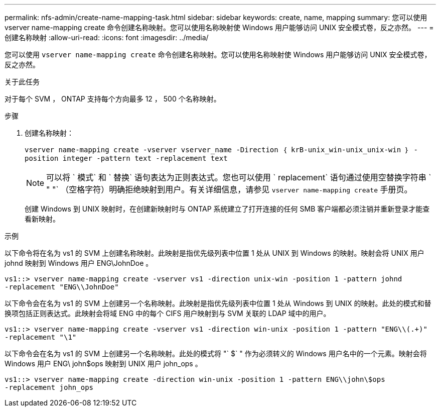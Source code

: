 ---
permalink: nfs-admin/create-name-mapping-task.html 
sidebar: sidebar 
keywords: create, name, mapping 
summary: 您可以使用 vserver name-mapping create 命令创建名称映射。您可以使用名称映射使 Windows 用户能够访问 UNIX 安全模式卷，反之亦然。 
---
= 创建名称映射
:allow-uri-read: 
:icons: font
:imagesdir: ../media/


[role="lead"]
您可以使用 `vserver name-mapping create` 命令创建名称映射。您可以使用名称映射使 Windows 用户能够访问 UNIX 安全模式卷，反之亦然。

.关于此任务
对于每个 SVM ， ONTAP 支持每个方向最多 12 ， 500 个名称映射。

.步骤
. 创建名称映射：
+
`vserver name-mapping create -vserver vserver_name -Direction ｛ krB-unix_win-unix_unix-win ｝ -position integer -pattern text -replacement text`

+
[NOTE]
====
可以将 ` 模式` 和 ` 替换` 语句表达为正则表达式。您也可以使用 ` replacement` 语句通过使用空替换字符串 ` " "` （空格字符）明确拒绝映射到用户。有关详细信息，请参见 `vserver name-mapping create` 手册页。

====
+
创建 Windows 到 UNIX 映射时，在创建新映射时与 ONTAP 系统建立了打开连接的任何 SMB 客户端都必须注销并重新登录才能查看新映射。



.示例
以下命令将在名为 vs1 的 SVM 上创建名称映射。此映射是指优先级列表中位置 1 处从 UNIX 到 Windows 的映射。映射会将 UNIX 用户 johnd 映射到 Windows 用户 ENG\JohnDoe 。

[listing]
----
vs1::> vserver name-mapping create -vserver vs1 -direction unix-win -position 1 -pattern johnd
-replacement "ENG\\JohnDoe"
----
以下命令会在名为 vs1 的 SVM 上创建另一个名称映射。此映射是指优先级列表中位置 1 处从 Windows 到 UNIX 的映射。此处的模式和替换项包括正则表达式。此映射会将域 ENG 中的每个 CIFS 用户映射到与 SVM 关联的 LDAP 域中的用户。

[listing]
----
vs1::> vserver name-mapping create -vserver vs1 -direction win-unix -position 1 -pattern "ENG\\(.+)"
-replacement "\1"
----
以下命令会在名为 vs1 的 SVM 上创建另一个名称映射。此处的模式将 "` $` " 作为必须转义的 Windows 用户名中的一个元素。映射会将 Windows 用户 ENG\ john$ops 映射到 UNIX 用户 john_ops 。

[listing]
----
vs1::> vserver name-mapping create -direction win-unix -position 1 -pattern ENG\\john\$ops
-replacement john_ops
----